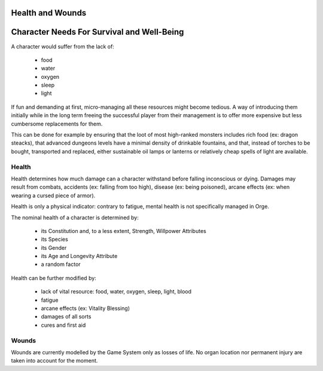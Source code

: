 Health and Wounds
-----------------


Character Needs For Survival and Well-Being
-------------------------------------------

A character would suffer from the lack of:

 - food
 - water
 - oxygen
 - sleep
 - light

If fun and demanding at first, micro-managing all these resources might become tedious. A way of introducing them initially while in the long term freeing the successful player from their management is to offer more expensive but less cumbersome replacements for them.

This can be done for example by ensuring that the loot of most high-ranked monsters includes rich food (ex: dragon steacks), that advanced dungeons levels have a minimal density of drinkable fountains, and that, instead of torches to be bought, transported and replaced, either sustainable oil lamps or lanterns or relatively cheap spells of light are available.




Health
......

Health determines how much damage can a character withstand before falling inconscious or dying. 
Damages may result from combats, accidents (ex: falling from too high), disease (ex: being poisoned), arcane effects (ex: when wearing a cursed piece of armor). 

Health is only a physical indicator: contrary to fatigue, mental health is not specifically managed in Orge.

The nominal health of a character is determined by:
  
  - its Constitution and, to a less extent, Strength, Willpower Attributes
  - its Species
  - its Gender
  - its Age and Longevity Attribute 
  - a random factor
  
Health can be further modified by:

  - lack of vital resource: food, water, oxygen, sleep, light, blood
  - fatigue
  - arcane effects (ex: Vitality Blessing)
  - damages of all sorts
  - cures and first aid
  
  
Wounds
......

Wounds are currently modelled by the Game System only as losses of life. No organ location nor permanent injury are taken into account for the moment.

